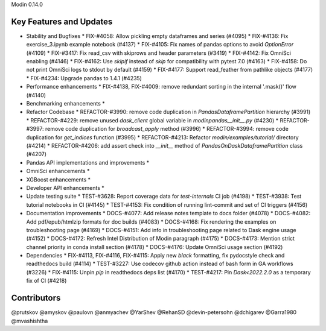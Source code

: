 Modin 0.14.0

Key Features and Updates
------------------------

* Stability and Bugfixes
  * FIX-#4058: Allow pickling empty dataframes and series (#4095)
  * FIX-#4136: Fix exercise_3.ipynb example notebook (#4137)
  * FIX-#4105: Fix names of pandas options to avoid `OptionError` (#4109)
  * FIX-#3417: Fix read_csv with skiprows and header parameters (#3419)
  * FIX-#4142: Fix OmniSci enabling (#4146)
  * FIX-#4162: Use `skipif` instead of `skip` for compatibility with pytest 7.0 (#4163)
  * FIX-#4158: Do not print OmniSci logs to stdout by default (#4159)
  * FIX-#4177: Support read_feather from pathlike objects (#4177)
  * FIX-#4234: Upgrade pandas to 1.4.1 (#4235)
* Performance enhancements
  * FIX-#4138, FIX-#4009: remove redundant sorting in the internal '.mask()' flow (#4140)
* Benchmarking enhancements
  *
* Refactor Codebase
  * REFACTOR-#3990: remove code duplication in `PandasDataframePartition` hierarchy (#3991)
  * REFACTOR-#4229: remove unused `dask_client` global variable in `modin\pandas\__init__.py` (#4230)
  * REFACTOR-#3997: remove code duplication for `broadcast_apply` method (#3996)
  * REFACTOR-#3994: remove code duplication for `get_indices` function (#3995)
  * REFACTOR-#4213: Refactor `modin/examples/tutorial/` directory (#4214)
  * REFACTOR-#4206: add assert check into `__init__` method of `PandasOnDaskDataframePartition` class (#4207)
* Pandas API implementations and improvements
  *
* OmniSci enhancements
  *
* XGBoost enhancements
  *
* Developer API enhancements
  *
* Update testing suite
  * TEST-#3628: Report coverage data for `test-internals` CI job (#4198)
  * TEST-#3938: Test tutorial notebooks in CI (#4145)
  * TEST-#4153: Fix condition of running lint-commit and set of CI triggers (#4156)
* Documentation improvements
  * DOCS-#4077: Add release notes template to docs folder (#4078)
  * DOCS-#4082: Add pdf/epub/htmlzip formats for doc builds (#4083)
  * DOCS-#4168: Fix rendering the examples on troubleshooting page (#4169)
  * DOCS-#4151: Add info in troubleshooting page related to Dask engine usage (#4152)
  * DOCS-#4172: Refresh Intel Distribution of Modin paragraph (#4175)
  * DOCS-#4173: Mention strict channel priority in conda install section (#4178)
  * DOCS-#4176: Update OmniSci usage section (#4192)
* Dependencies
  * FIX-#4113, FIX-#4116, FIX-#4115: Apply new `black` formatting, fix pydocstyle check and readthedocs build (#4114)
  * TEST-#3227: Use codecov github action instead of bash form in GA workflows (#3226)
  * FIX-#4115: Unpin `pip` in readthedocs deps list (#4170)
  * TEST-#4217: Pin `Dask<2022.2.0` as a temporary fix of CI (#4218)

Contributors
------------
@prutskov
@amyskov
@paulovn
@anmyachev
@YarShev
@RehanSD
@devin-petersohn
@dchigarev
@Garra1980
@mvashishtha